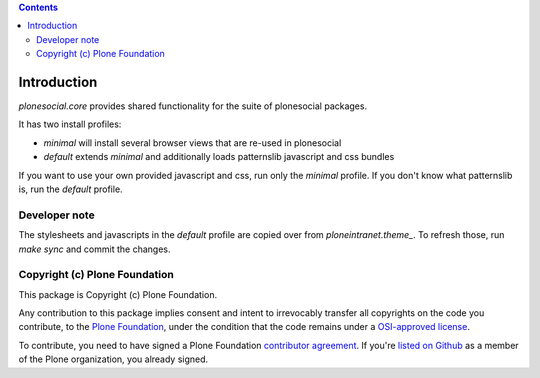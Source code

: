 .. contents::

Introduction
============

`plonesocial.core` provides shared functionality for the suite of plonesocial packages.

It has two install profiles:

- `minimal` will install several browser views that are re-used in plonesocial

- `default` extends `minimal` and additionally loads patternslib javascript and css bundles

If you want to use your own provided javascript and css, run only the `minimal` profile.
If you don't know what patternslib is, run the `default` profile.

Developer note
--------------

The stylesheets and javascripts in the `default` profile are copied over from `ploneintranet.theme_`.
To refresh those, run `make sync` and commit the changes.


Copyright (c) Plone Foundation
------------------------------

This package is Copyright (c) Plone Foundation.

Any contribution to this package implies consent and intent to irrevocably transfer all
copyrights on the code you contribute, to the `Plone Foundation`_,
under the condition that the code remains under a `OSI-approved license`_.

To contribute, you need to have signed a Plone Foundation `contributor agreement`_.
If you're `listed on Github`_ as a member of the Plone organization, you already signed.

.. _Plone Foundation: https://plone.org/foundation
.. _OSI-approved license: http://opensource.org/licenses
.. _contributor agreement: https://plone.org/foundation/contributors-agreement
.. _listed on Github: https://github.com/orgs/plone/people

